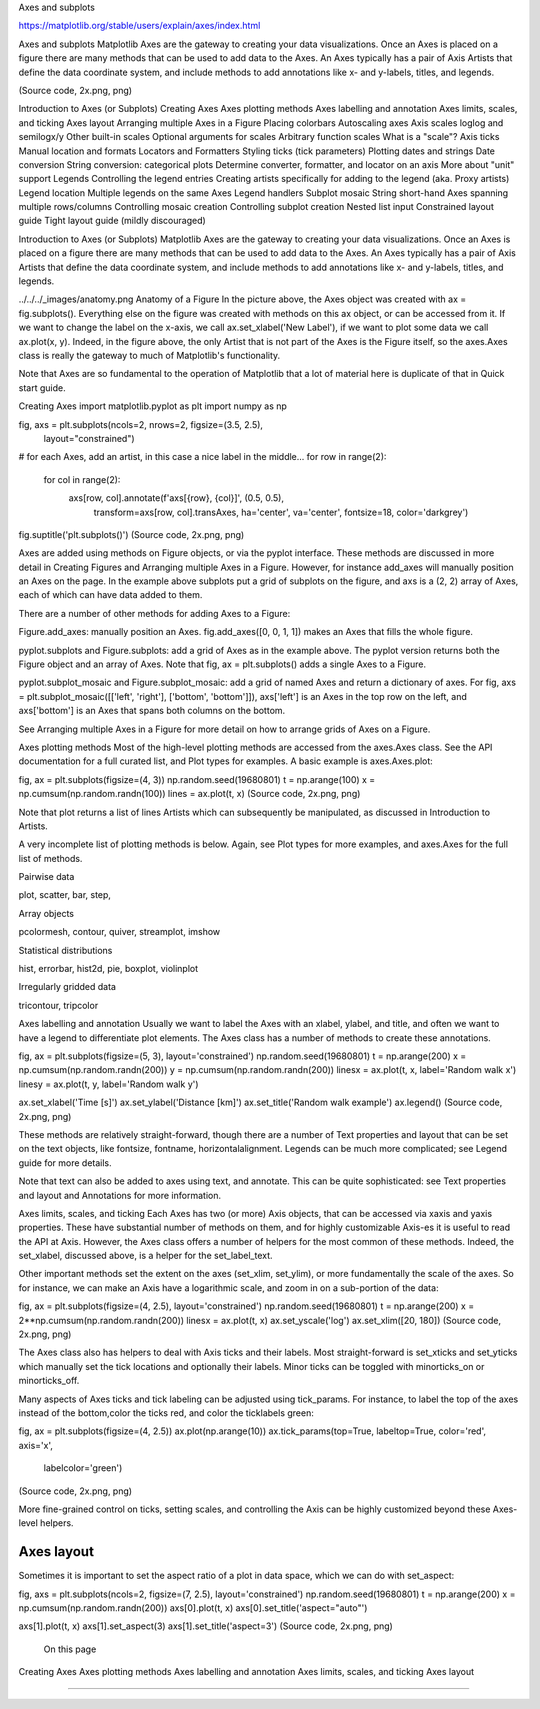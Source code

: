Axes and subplots

https://matplotlib.org/stable/users/explain/axes/index.html

Axes and subplots
Matplotlib Axes are the gateway to creating your data visualizations. Once an Axes is placed on a 
figure there are many methods that can be used to add data to the Axes. An Axes typically has a pair 
of Axis Artists that define the data coordinate system, and include methods to add annotations like 
x- and y-labels, titles, and legends.

(Source code, 2x.png, png)


Introduction to Axes (or Subplots)
Creating Axes
Axes plotting methods
Axes labelling and annotation
Axes limits, scales, and ticking
Axes layout
Arranging multiple Axes in a Figure
Placing colorbars
Autoscaling axes
Axis scales
loglog and semilogx/y
Other built-in scales
Optional arguments for scales
Arbitrary function scales
What is a "scale"?
Axis ticks
Manual location and formats
Locators and Formatters
Styling ticks (tick parameters)
Plotting dates and strings
Date conversion
String conversion: categorical plots
Determine converter, formatter, and locator on an axis
More about "unit" support
Legends
Controlling the legend entries
Creating artists specifically for adding to the legend (aka. Proxy artists)
Legend location
Multiple legends on the same Axes
Legend handlers
Subplot mosaic
String short-hand
Axes spanning multiple rows/columns
Controlling mosaic creation
Controlling subplot creation
Nested list input
Constrained layout guide
Tight layout guide (mildly discouraged)

Introduction to Axes (or Subplots)
Matplotlib Axes are the gateway to creating your data visualizations. Once an Axes is placed on a 
figure there are many methods that can be used to add data to the Axes. An Axes typically has a pair 
of Axis Artists that define the data coordinate system, and include methods to add annotations like 
x- and y-labels, titles, and legends.

../../../_images/anatomy.png
Anatomy of a Figure
In the picture above, the Axes object was created with ax = fig.subplots(). Everything else on the 
figure was created with methods on this ax object, or can be accessed from it. If we want to change 
the label on the x-axis, we call ax.set_xlabel('New Label'), if we want to plot some data we call 
ax.plot(x, y). Indeed, in the figure above, the only Artist that is not part of the Axes is the 
Figure itself, so the axes.Axes class is really the gateway to much of Matplotlib's functionality.

Note that Axes are so fundamental to the operation of Matplotlib that a lot of material here is 
duplicate of that in Quick start guide.

Creating Axes
import matplotlib.pyplot as plt
import numpy as np

fig, axs = plt.subplots(ncols=2, nrows=2, figsize=(3.5, 2.5),
                        layout="constrained")
# for each Axes, add an artist, in this case a nice label in the middle...
for row in range(2):
    for col in range(2):
        axs[row, col].annotate(f'axs[{row}, {col}]', (0.5, 0.5),
                            transform=axs[row, col].transAxes,
                            ha='center', va='center', fontsize=18,
                            color='darkgrey')
fig.suptitle('plt.subplots()')
(Source code, 2x.png, png)


Axes are added using methods on Figure objects, or via the pyplot interface. These methods are 
discussed in more detail in Creating Figures and Arranging multiple Axes in a Figure. However, for 
instance add_axes will manually position an Axes on the page. In the example above subplots put a 
grid of subplots on the figure, and axs is a (2, 2) array of Axes, each of which can have data added 
to them.

There are a number of other methods for adding Axes to a Figure:

Figure.add_axes: manually position an Axes. fig.add_axes([0, 0, 1, 1]) makes an Axes that fills the 
whole figure.

pyplot.subplots and Figure.subplots: add a grid of Axes as in the example above. The pyplot version 
returns both the Figure object and an array of Axes. Note that fig, ax = plt.subplots() adds a 
single Axes to a Figure.

pyplot.subplot_mosaic and Figure.subplot_mosaic: add a grid of named Axes and return a dictionary of 
axes. For fig, axs = plt.subplot_mosaic([['left', 'right'], ['bottom', 'bottom']]), axs['left'] is 
an Axes in the top row on the left, and axs['bottom'] is an Axes that spans both columns on the 
bottom.

See Arranging multiple Axes in a Figure for more detail on how to arrange grids of Axes on a Figure.

Axes plotting methods
Most of the high-level plotting methods are accessed from the axes.Axes class. See the API 
documentation for a full curated list, and Plot types for examples. A basic example is 
axes.Axes.plot:

fig, ax = plt.subplots(figsize=(4, 3))
np.random.seed(19680801)
t = np.arange(100)
x = np.cumsum(np.random.randn(100))
lines = ax.plot(t, x)
(Source code, 2x.png, png)


Note that plot returns a list of lines Artists which can subsequently be manipulated, as discussed 
in Introduction to Artists.

A very incomplete list of plotting methods is below. Again, see Plot types for more examples, and 
axes.Axes for the full list of methods.

Pairwise data

plot, scatter, bar, step,

Array objects

pcolormesh, contour, quiver, streamplot, imshow

Statistical distributions

hist, errorbar, hist2d, pie, boxplot, violinplot

Irregularly gridded data

tricontour, tripcolor

Axes labelling and annotation
Usually we want to label the Axes with an xlabel, ylabel, and title, and often we want to have a 
legend to differentiate plot elements. The Axes class has a number of methods to create these 
annotations.

fig, ax = plt.subplots(figsize=(5, 3), layout='constrained')
np.random.seed(19680801)
t = np.arange(200)
x = np.cumsum(np.random.randn(200))
y = np.cumsum(np.random.randn(200))
linesx = ax.plot(t, x, label='Random walk x')
linesy = ax.plot(t, y, label='Random walk y')

ax.set_xlabel('Time [s]')
ax.set_ylabel('Distance [km]')
ax.set_title('Random walk example')
ax.legend()
(Source code, 2x.png, png)


These methods are relatively straight-forward, though there are a number of Text properties and 
layout that can be set on the text objects, like fontsize, fontname, horizontalalignment. Legends 
can be much more complicated; see Legend guide for more details.

Note that text can also be added to axes using text, and annotate. This can be quite sophisticated: 
see Text properties and layout and Annotations for more information.

Axes limits, scales, and ticking
Each Axes has two (or more) Axis objects, that can be accessed via xaxis and yaxis properties. These 
have substantial number of methods on them, and for highly customizable Axis-es it is useful to read 
the API at Axis. However, the Axes class offers a number of helpers for the most common of these 
methods. Indeed, the set_xlabel, discussed above, is a helper for the set_label_text.

Other important methods set the extent on the axes (set_xlim, set_ylim), or more fundamentally the 
scale of the axes. So for instance, we can make an Axis have a logarithmic scale, and zoom in on a 
sub-portion of the data:

fig, ax = plt.subplots(figsize=(4, 2.5), layout='constrained')
np.random.seed(19680801)
t = np.arange(200)
x = 2**np.cumsum(np.random.randn(200))
linesx = ax.plot(t, x)
ax.set_yscale('log')
ax.set_xlim([20, 180])
(Source code, 2x.png, png)


The Axes class also has helpers to deal with Axis ticks and their labels. Most straight-forward is 
set_xticks and set_yticks which manually set the tick locations and optionally their labels. Minor 
ticks can be toggled with minorticks_on or minorticks_off.

Many aspects of Axes ticks and tick labeling can be adjusted using tick_params. For instance, to 
label the top of the axes instead of the bottom,color the ticks red, and color the ticklabels green:

fig, ax = plt.subplots(figsize=(4, 2.5))
ax.plot(np.arange(10))
ax.tick_params(top=True, labeltop=True, color='red', axis='x',
               labelcolor='green')
(Source code, 2x.png, png)


More fine-grained control on ticks, setting scales, and controlling the Axis can be highly 
customized beyond these Axes-level helpers.

Axes layout
-----------

Sometimes it is important to set the aspect ratio of a plot in data space, which we can do with 
set_aspect:

fig, axs = plt.subplots(ncols=2, figsize=(7, 2.5), layout='constrained')
np.random.seed(19680801)
t = np.arange(200)
x = np.cumsum(np.random.randn(200))
axs[0].plot(t, x)
axs[0].set_title('aspect="auto"')

axs[1].plot(t, x)
axs[1].set_aspect(3)
axs[1].set_title('aspect=3')
(Source code, 2x.png, png)


 On this page
Creating Axes
Axes plotting methods
Axes labelling and annotation
Axes limits, scales, and ticking
Axes layout

<<<<<<<<<<<<<<<<<<<<<<<<<<<<<<<<<<<<<<<<<<<<<<<<<<<<<<<<<<<<<<<<<<<<<<<<<<<<<<<

